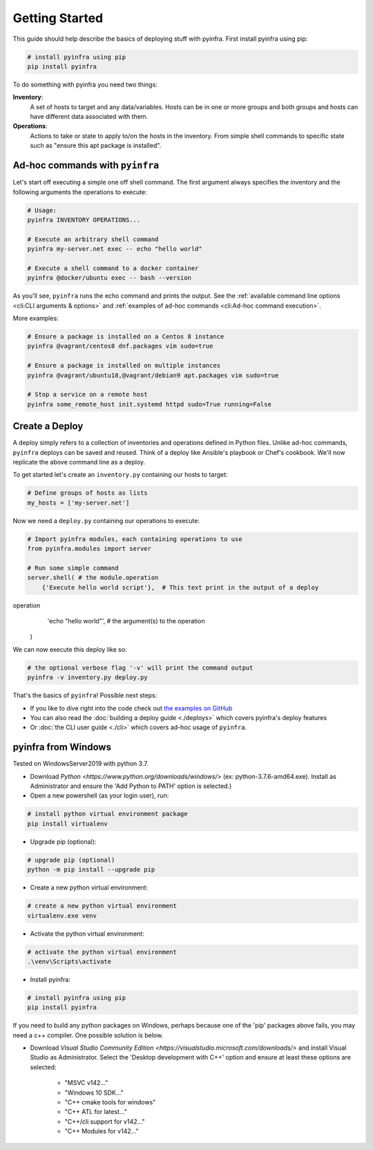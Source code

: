 Getting Started
===============

This guide should help describe the basics of deploying stuff with pyinfra. First install pyinfra using pip:

.. code:: bash

    # install pyinfra using pip
    pip install pyinfra

To do something with pyinfra you need two things:

**Inventory**:
    A set of hosts to target and any data/variables. Hosts can be in one or more groups and both groups and hosts can have different data associated with them.

**Operations**:
    Actions to take or state to apply to/on the hosts in the inventory. From simple shell commands to specific state such as "ensure this apt package is installed".


Ad-hoc commands with ``pyinfra``
--------------------------------

Let's start off executing a simple one off shell command. The first argument always specifies the inventory and the following arguments the operations to execute:

.. code:: shell

    # Usage:
    pyinfra INVENTORY OPERATIONS...

    # Execute an arbitrary shell command
    pyinfra my-server.net exec -- echo "hello world"

    # Execute a shell command to a docker container
    pyinfra @docker/ubuntu exec -- bash --version

As you'll see, ``pyinfra`` runs the echo command and prints the output. See the :ref:`available command line options <cli:CLI arguments & options>` and :ref:`examples of ad-hoc commands <cli:Ad-hoc command execution>`.

More examples:

.. code:: shell

    # Ensure a package is installed on a Centos 8 instance
    pyinfra @vagrant/centos8 dnf.packages vim sudo=true

    # Ensure a package is installed on multiple instances
    pyinfra @vagrant/ubuntu18,@vagrant/debian9 apt.packages vim sudo=true

    # Stop a service on a remote host
    pyinfra some_remote_host init.systemd httpd sudo=True running=False


Create a Deploy
---------------

A deploy simply refers to a collection of inventories and operations defined in Python files. Unlike ad-hoc commands, ``pyinfra`` deploys can be saved and reused. Think of a deploy like Ansible's playbook or Chef's cookbook. We'll now replicate the above command line as a deploy.

To get started let's create an ``inventory.py`` containing our hosts to target:

.. code:: python

    # Define groups of hosts as lists
    my_hosts = ['my-server.net']

Now we need a ``deploy.py`` containing our operations to execute:

.. code:: python

    # Import pyinfra modules, each containing operations to use
    from pyinfra.modules import server

    # Run some simple command
    server.shell( # the module.operation
        {'Execute hello world script'},  # This text print in the output of a deploy
operation
        'echo "hello world"',  # the argument(s) to the operation
    )

We can now execute this deploy like so:

.. code:: shell

    # the optional verbose flag '-v' will print the command output
    pyinfra -v inventory.py deploy.py

That's the basics of ``pyinfra``! Possible next steps:

+ If you like to dive right into the code check out `the examples on GitHub <https://github.com/Fizzadar/pyinfra/tree/master/examples>`_
+ You can also read the :doc:`building a deploy guide <./deploys>` which covers pyinfra's deploy features
+ Or :doc:`the CLI user guide <./cli>` which covers ad-hoc usage of ``pyinfra``.


pyinfra from Windows
--------------------

Tested on WindowsServer2019 with python 3.7.

+ Download `Python <https://www.python.org/downloads/windows/>`
  (ex: python-3.7.6-amd64.exe). Install as Administrator and 
  ensure the 'Add Python to PATH' option is selected.)

+ Open a new powershell (as your login user), run:

.. code:: shell

    # install python virtual environment package
    pip install virtualenv

+ Upgrade pip (optional):

.. code:: shell

    # upgrade pip (optional)
    python -m pip install --upgrade pip

+ Create a new python virtual environment:

.. code:: shell

    # create a new python virtual environment
    virtualenv.exe venv

+ Activate the python virtual environment:

.. code:: shell

    # activate the python virtual environment
    .\venv\Scripts\activate

- Install pyinfra:

.. code:: shell

    # install pyinfra using pip
    pip install pyinfra


If you need to build any python packages on Windows, perhaps because one of the 'pip' packages above fails, you may need a c++ compiler. One possible solution is below.

+ Download `Visual Studio Community Edition <https://visualstudio.microsoft.com/downloads/>` and
  install Visual Studio as Administrator. Select the 'Desktop development with C++' option and
  ensure at least these options are selected:

    + "MSVC v142..."
    + "Windows 10 SDK..."
    + "C++ cmake tools for windows"
    + "C++ ATL for latest..."
    + "C++/cli support for v142..."
    + "C++ Modules for v142..."

